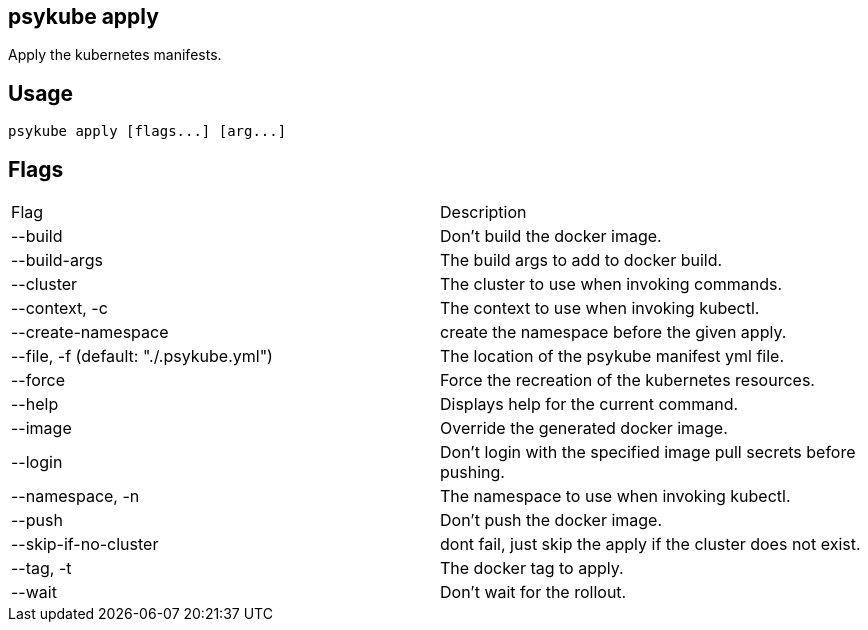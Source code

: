 ## psykube apply

Apply the kubernetes manifests.

## Usage
  psykube apply [flags...] [arg...]

## Flags
|===
| Flag | Description
| --build                                  | Don't build the docker image.
| --build-args                             | The build args to add to docker build.
| --cluster                                | The cluster to use when invoking commands.
| --context, -c                            | The context to use when invoking kubectl.
| --create-namespace                       | create the namespace before the given apply.
| --file, -f (default: "./.psykube.yml")   | The location of the psykube manifest yml file.
| --force                                  | Force the recreation of the kubernetes resources.
| --help                                   | Displays help for the current command.
| --image                                  | Override the generated docker image.
| --login                                  | Don't login with the specified image pull secrets before pushing.
| --namespace, -n                          | The namespace to use when invoking kubectl.
| --push                                   | Don't push the docker image.
| --skip-if-no-cluster                     | dont fail, just skip the apply if the cluster does not exist.
| --tag, -t                                | The docker tag to apply.
| --wait                                   | Don't wait for the rollout.
|===
